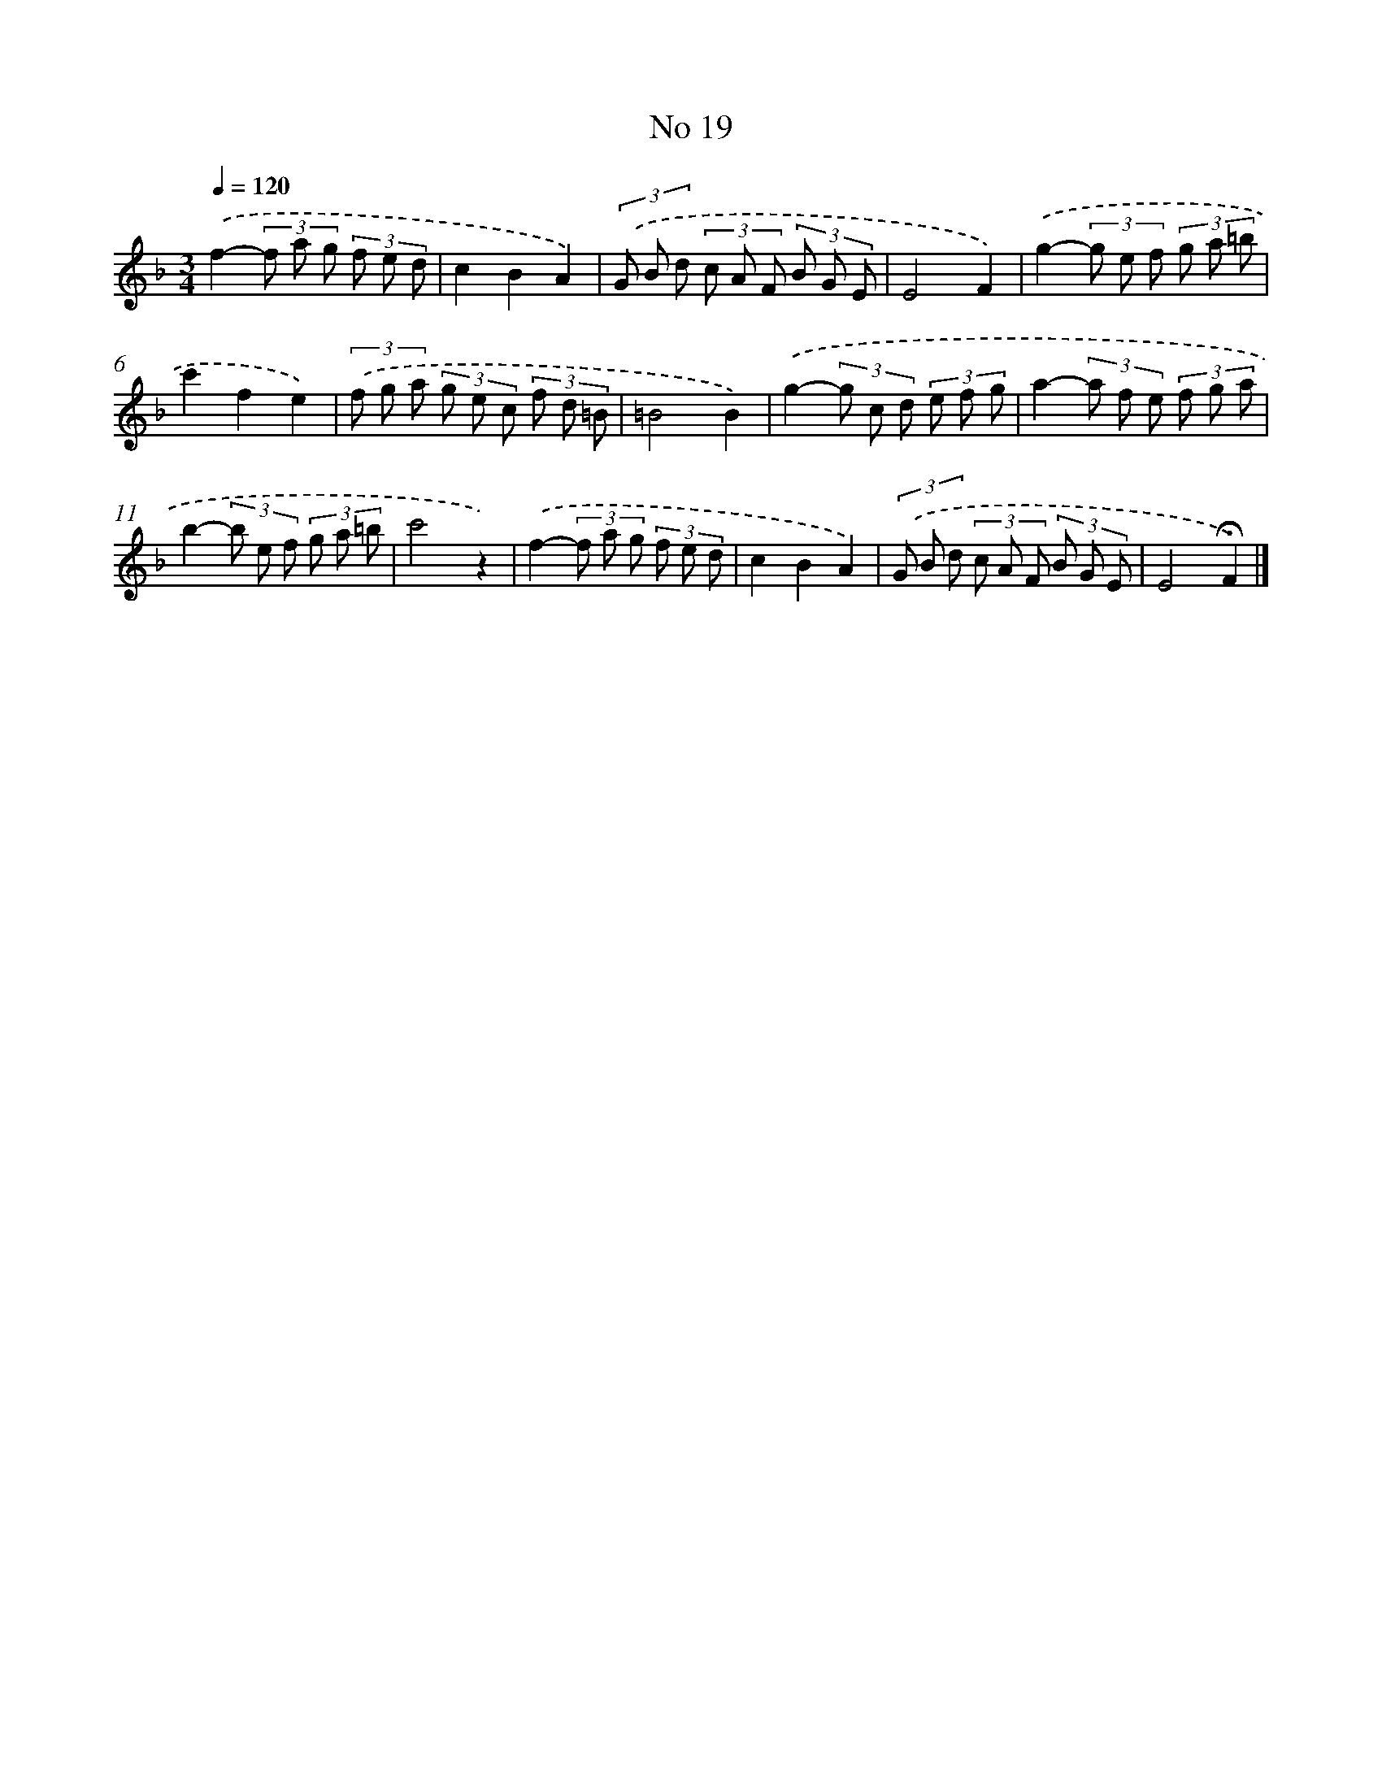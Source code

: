 X: 18052
T: No 19
%%abc-version 2.0
%%abcx-abcm2ps-target-version 5.9.1 (29 Sep 2008)
%%abc-creator hum2abc beta
%%abcx-conversion-date 2018/11/01 14:38:19
%%humdrum-veritas 1306775843
%%humdrum-veritas-data 696284079
%%continueall 1
%%barnumbers 0
L: 1/8
M: 3/4
Q: 1/4=120
K: F clef=treble
.('f2-(3f a g (3f e d |
c2B2A2) |
(3.('G B d (3c A F (3B G E |
E4F2) |
.('g2-(3g e f (3g a =b |
c'2f2e2) |
(3.('f g a (3g e c (3f d =B |
=B4B2) |
.('g2-(3g c d (3e f g |
a2-(3a f e (3f g a |
b2-(3b e f (3g a =b |
c'4z2) |
.('f2-(3f a g (3f e d |
c2B2A2) |
(3.('G B d (3c A F (3B G E |
E4!fermata!F2) |]
